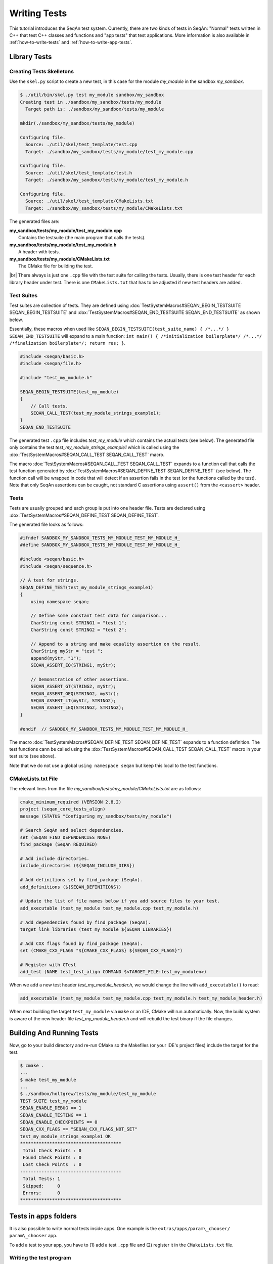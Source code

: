 .. sidbar:: ToC

   .. contents::

.. _tutorial-writing-tests:

.. |br| raw:: html

   <br />

Writing Tests
-------------

This tutorial introduces the SeqAn test system.
Currently, there are two kinds of tests in SeqAn: "Normal" tests written in C++ that test C++ classes and functions and "app tests" that test applications.
More information is also available in :ref:`how-to-write-tests` and :ref:`how-to-write-app-tests`.

Library Tests
~~~~~~~~~~~~~

Creating Tests Skelletons
^^^^^^^^^^^^^^^^^^^^^^^^^

Use the ``skel.py`` script to create a new test, in this case for the module *my\_module* in the sandbox *my\_sandbox*.

.. code-block:: console

    $ ./util/bin/skel.py test my_module sandbox/my_sandbox
    Creating test in ./sandbox/my_sandbox/tests/my_module
      Target path is: ./sandbox/my_sandbox/tests/my_module

    mkdir(./sandbox/my_sandbox/tests/my_module)

    Configuring file.
      Source: ./util/skel/test_template/test.cpp
      Target: ./sandbox/my_sandbox/tests/my_module/test_my_module.cpp

    Configuring file.
      Source: ./util/skel/test_template/test.h
      Target: ./sandbox/my_sandbox/tests/my_module/test_my_module.h

    Configuring file.
      Source: ./util/skel/test_template/CMakeLists.txt
      Target: ./sandbox/my_sandbox/tests/my_module/CMakeLists.txt

The generated files are:

| **my_sandbox/tests/my_module/test_my_module.cpp**
|   Contains the testsuite (the main program that calls the tests).
| **my_sandbox/tests/my_module/test_my_module.h**
|   A header with tests.
| **my_sandbox/tests/my_module/CMakeLists.txt**
|   The CMake file for building the test.

|br|
There always is just one ``.cpp`` file with the test suite for calling the tests. 
Usually, there is one test header for each library header under test.
There is one ``CMakeLists.txt`` that has to be adjusted if new test headers are added.

Test Suites
^^^^^^^^^^^

Test suites are collection of tests. 
They are defined using :dox:`TestSystemMacros#SEQAN_BEGIN_TESTSUITE SEQAN_BEGIN_TESTSUITE` and :dox:`TestSystemMacros#SEQAN_END_TESTSUITE SEQAN_END_TESTSUITE` as shown below.

Essentially, these macros when used like ``SEQAN_BEGIN_TESTSUITE(test_suite_name) { /*...*/ } SEQAN_END_TESTSUITE``
will expand to a main function: ``int main() { /*initialization boilerplate*/ /*...*/ /*finalization boilerplate*/; return res; }``.

.. code-block:: cpp

    #include <seqan/basic.h>
    #include <seqan/file.h>

    #include "test_my_module.h"

    SEQAN_BEGIN_TESTSUITE(test_my_module)
    {
        // Call tests.
        SEQAN_CALL_TEST(test_my_module_strings_example1);
    }
    SEQAN_END_TESTSUITE

The generated test ``.cpp`` file includes *test\_my\_module* which contains the actual tests (see below). 
The generated file only contains the test *test\_my\_module\_strings\_example1* which is called using the :dox:`TestSystemMacros#SEQAN_CALL_TEST SEQAN_CALL_TEST` macro.

The macro :dox:`TestSystemMacros#SEQAN_CALL_TEST SEQAN_CALL_TEST` expands to a function call that calls the test function generated by :dox:`TestSystemMacros#SEQAN_DEFINE_TEST SEQAN_DEFINE_TEST` (see below).
The function call will be wrapped in code that will detect if an assertion fails in the test (or the functions called by the test).
Note that only SeqAn assertions can be caught, not standard C assertions using ``assert()`` from the ``<cassert>`` header.

Tests
^^^^^

Tests are usually grouped and each group is put into one header file.
Tests are declared using :dox:`TestSystemMacros#SEQAN_DEFINE_TEST SEQAN_DEFINE_TEST`.

The generated file looks as follows:

.. code-block:: cpp

    #ifndef SANDBOX_MY_SANDBOX_TESTS_MY_MODULE_TEST_MY_MODULE_H_
    #define SANDBOX_MY_SANDBOX_TESTS_MY_MODULE_TEST_MY_MODULE_H_

    #include <seqan/basic.h>
    #include <seqan/sequence.h>

    // A test for strings.
    SEQAN_DEFINE_TEST(test_my_module_strings_example1)
    {
        using namespace seqan;

        // Define some constant test data for comparison...
        CharString const STRING1 = "test 1";
        CharString const STRING2 = "test 2";

        // Append to a string and make equality assertion on the result.
        CharString myStr = "test ";
        append(myStr, "1");
        SEQAN_ASSERT_EQ(STRING1, myStr);

        // Demonstration of other assertions.
        SEQAN_ASSERT_GT(STRING2, myStr);
        SEQAN_ASSERT_GEQ(STRING2, myStr);
        SEQAN_ASSERT_LT(myStr, STRING2);
        SEQAN_ASSERT_LEQ(STRING2, STRING2);
    }

    #endif  // SANDBOX_MY_SANDBOX_TESTS_MY_MODULE_TEST_MY_MODULE_H_

The macro :dox:`TestSystemMacros#SEQAN_DEFINE_TEST SEQAN_DEFINE_TEST` expands to a function definition.
The test functions cann be called using the :dox:`TestSystemMacros#SEQAN_CALL_TEST SEQAN_CALL_TEST` macro in your test suite (see above).

Note that we do not use a global ``using namespace seqan`` but keep this local to the test functions.

CMakeLists.txt File
^^^^^^^^^^^^^^^^^^^

The relevant lines from the file
*my\_sandbox/tests/my\_module/CMakeLists.txt* are as follows:

.. code-block:: cmake

    cmake_minimum_required (VERSION 2.8.2)
    project (seqan_core_tests_align)
    message (STATUS "Configuring my_sandbox/tests/my_module")

    # Search SeqAn and select dependencies.
    set (SEQAN_FIND_DEPENDENCIES NONE)
    find_package (SeqAn REQUIRED)

    # Add include directories.
    include_directories (${SEQAN_INCLUDE_DIRS})

    # Add definitions set by find_package (SeqAn).
    add_definitions (${SEQAN_DEFINITIONS})

    # Update the list of file names below if you add source files to your test.
    add_executable (test_my_module test_my_module.cpp test_my_module.h)

    # Add dependencies found by find_package (SeqAn).
    target_link_libraries (test_my_module ${SEQAN_LIBRARIES})

    # Add CXX flags found by find_package (SeqAn).
    set (CMAKE_CXX_FLAGS "${CMAKE_CXX_FLAGS} ${SEQAN_CXX_FLAGS}")

    # Register with CTest
    add_test (NAME test_test_align COMMAND $<TARGET_FILE:test_my_modulen>)

When we add a new test header *test\_my\_module\_header.h*, we would change the line with ``add_executable()`` to read:

.. code-block:: cmake

    add_executable (test_my_module test_my_module.cpp test_my_module.h test_my_module_header.h)

When next building the target ``test_my_module`` via ``make`` or an IDE, CMake will run automatically. 
Now, the build system is aware of the new header file *test\_my\_module\_header.h* and will rebuild the test binary if the file changes.

Building And Running Tests
~~~~~~~~~~~~~~~~~~~~~~~~~~

Now, go to your build directory and re-run CMake so the Makefiles (or your IDE's project files) include the target for the test.

.. code-block:: console

    $ cmake .
    ...
    $ make test_my_module
    ...
    $ ./sandbox/holtgrew/tests/my_module/test_my_module
    TEST SUITE test_my_module
    SEQAN_ENABLE_DEBUG == 1
    SEQAN_ENABLE_TESTING == 1
    SEQAN_ENABLE_CHECKPOINTS == 0
    SEQAN_CXX_FLAGS == "SEQAN_CXX_FLAGS_NOT_SET"
    test_my_module_strings_example1 OK
    **************************************
     Total Check Points : 0
     Found Check Points : 0
     Lost Check Points  : 0
    --------------------------------------
     Total Tests: 1
     Skipped:     0
     Errors:      0
    **************************************

Tests in ``apps`` folders
~~~~~~~~~~~~~~~~~~~~~~~~~

It is also possible to write normal tests inside apps. 
One example is the ``extras/apps/param\_chooser/ param\_chooser`` app.

To add a test to your app, you have to (1) add a test ``.cpp`` file and (2) register it in the ``CMakeLists.txt`` file.

Writing the test program
^^^^^^^^^^^^^^^^^^^^^^^^

The test program looks the same as above, but defines the precompiler symbol ``SEQAN_ENABLE_TESTING`` as ``1``. 
This has to happen at the top of the file (say the name of the file is ``test_my_app_funcs.cpp``).

.. code-block:: cpp

    #undef SEQAN_ENABLE_TESTING
    #define SEQAN_ENABLE_TESTING 1

    #include <seqan/basic.h>
    #include <seqan/file.h>

    SEQAN_DEFINE_TEST(test_my_app_funcs_hello)
    {
        SEQAN_FAIL("Hello, tester!");
    }

    SEQAN_BEGIN_TESTSUITE(test_my_app_funcs)
    {
        SEQAN_CALL_TEST(test_my_app_funcs_hello);
    }
    SEQAN_END_TESTSUITE

Registering in ``CMakeLists.txt``
^^^^^^^^^^^^^^^^^^^^^^^^^^^^^^^^^

The following lines have to be added to ``CMakeLists.txt``.

.. code-block:: cmake

    add_executable (test_my_app_funcs test_my_app_funcs.cpp)
    target_link_libraries (test_my_app_funcs ${SEQAN_LIBRARIES})
    add_test (NAME test_test_my_app_funcs COMMAND <TARGET_FILE:test_my_app_funcs>)

Next Steps
~~~~~~~~~~

The best way to learn about the testing system is to look at the existing test suites. 
Good examples are *test\_score* and *test\_random*. 
Note that other test suites might not be very clean since they were ported from the old test system and are not completely cleaned up yet.

Have a look at the :ref:`how-to-write-tests` for more examples.

Assertions
~~~~~~~~~~

You can make assertions on the called functions using the ``SEQAN_ASSERT*`` macros, e.g. :dox:`AssertMacros#SEQAN_ASSERT SEQAN_ASSERT`, :dox:`AssertMacros#SEQAN_ASSERT_EQ SEQAN_ASSERT_EQ`. 
For each assertion macro, there is one macro that has to be passed a message and optionally parameters, e.g. :dox:`AssertMacros#SEQAN_ASSERT_MSG SEQAN_ASSERT_MSG`, :dox:`AssertMacros#SEQAN_ASSERT_EQ_MSG SEQAN_ASSERT_EQ_MSG`.

Assertions can also be used in your library and application code. 
When compiled in ``Debug`` mode, the assertions are enabled. 
They are disabled in ``Release`` or ``RelWithDebInfo`` mode.

Checks
~~~~~~

There also is a macro called :dox:`AssertMacros#SEQAN_CHECK SEQAN_CHECK` that creates an assertion that is enabled regardless of whether debugging is enabled. 
It only makes sense to use the :dox:`AssertMacros#SEQAN_CHECK SEQAN_CHECK` macro in library or application code, not in tests. 
There are no variants of :dox:`AssertMacros#SEQAN_CHECK SEQAN_CHECK` for comparisons. 
Also see the macro :dox:`AssertMacros#SEQAN_FAIL SEQAN_FAIL`.

App Tests
~~~~~~~~~

For writing app tests, see :ref:`how-to-write-app-tests`.
